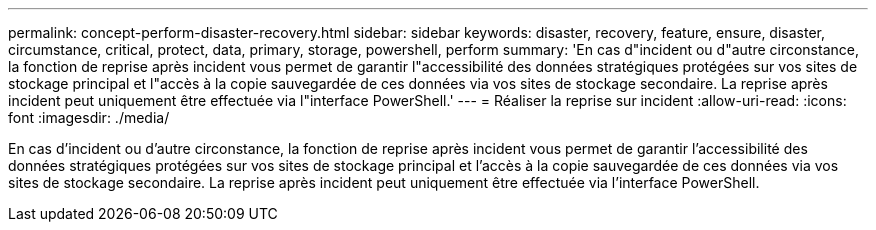 ---
permalink: concept-perform-disaster-recovery.html 
sidebar: sidebar 
keywords: disaster, recovery, feature, ensure, disaster, circumstance, critical, protect, data, primary, storage, powershell, perform 
summary: 'En cas d"incident ou d"autre circonstance, la fonction de reprise après incident vous permet de garantir l"accessibilité des données stratégiques protégées sur vos sites de stockage principal et l"accès à la copie sauvegardée de ces données via vos sites de stockage secondaire. La reprise après incident peut uniquement être effectuée via l"interface PowerShell.' 
---
= Réaliser la reprise sur incident
:allow-uri-read: 
:icons: font
:imagesdir: ./media/


[role="lead"]
En cas d'incident ou d'autre circonstance, la fonction de reprise après incident vous permet de garantir l'accessibilité des données stratégiques protégées sur vos sites de stockage principal et l'accès à la copie sauvegardée de ces données via vos sites de stockage secondaire. La reprise après incident peut uniquement être effectuée via l'interface PowerShell.
